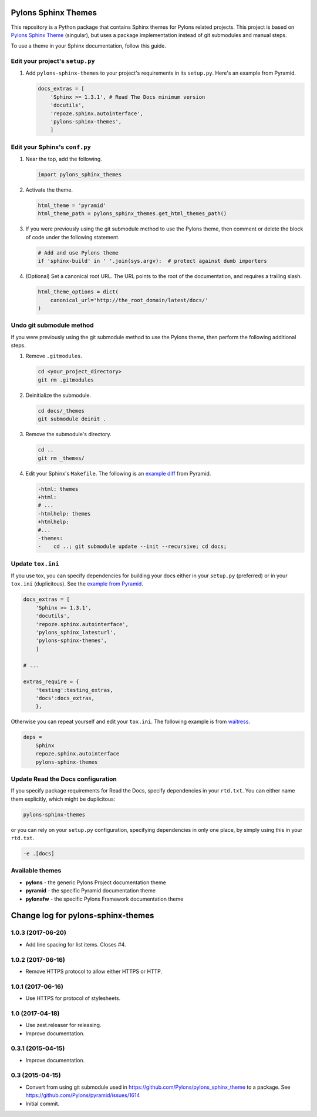 Pylons Sphinx Themes
====================

This repository is a Python package that contains Sphinx themes for Pylons related projects. This project is based on `Pylons Sphinx Theme <https://github.com/Pylons/pylons_sphinx_theme>`_ (singular), but uses a package implementation instead of git submodules and manual steps.

To use a theme in your Sphinx documentation, follow this guide.


Edit your project's ``setup.py``
--------------------------------
#. Add ``pylons-sphinx-themes`` to your project's requirements in its ``setup.py``. Here's an example from Pyramid.

   .. code-block:: python

       docs_extras = [
           'Sphinx >= 1.3.1', # Read The Docs minimum version
           'docutils',
           'repoze.sphinx.autointerface',
           'pylons-sphinx-themes',
           ]


Edit your Sphinx's ``conf.py``
------------------------------
#. Near the top, add the following.

   .. code-block:: python

       import pylons_sphinx_themes

#. Activate the theme.

   .. code-block:: python

       html_theme = 'pyramid'
       html_theme_path = pylons_sphinx_themes.get_html_themes_path()

#. If you were previously using the git submodule method to use the Pylons theme, then comment or delete the block of code under the following statement.

   .. code-block:: python

       # Add and use Pylons theme
       if 'sphinx-build' in ' '.join(sys.argv):  # protect against dumb importers

#. (Optional) Set a canonical root URL. The URL points to the root of the documentation, and requires a trailing slash.

   .. code-block:: python

       html_theme_options = dict(
           canonical_url='http://the_root_domain/latest/docs/'
       )


Undo git submodule method
-------------------------
If you were previously using the git submodule method to use the Pylons theme, then perform the following additional steps.

#. Remove ``.gitmodules``.

   .. code-block:: bash

       cd <your_project_directory>
       git rm .gitmodules

#. Deinitialize the submodule.

   .. code-block:: bash

       cd docs/_themes
       git submodule deinit .

#. Remove the submodule's directory.

   .. code-block:: bash

       cd ..
       git rm _themes/

#. Edit your Sphinx's ``Makefile``. The following is an `example diff <https://github.com/Pylons/pyramid/pull/1636/files>`_ from Pyramid.

   .. code-block:: diff

       -html: themes
       +html:
       # ...
       -htmlhelp: themes
       +htmlhelp:
       #...
       -themes:
       -    cd ..; git submodule update --init --recursive; cd docs;


Update ``tox.ini``
------------------
If you use tox, you can specify dependencies for building your docs either in your ``setup.py`` (preferred) or in your ``tox.ini`` (duplicitous). See the `example from Pyramid <https://github.com/Pylons/pyramid/blob/master/setup.py#L58-L64>`_.

.. code-block:: ini

    docs_extras = [
        'Sphinx >= 1.3.1',
        'docutils',
        'repoze.sphinx.autointerface',
        'pylons_sphinx_latesturl',
        'pylons-sphinx-themes',
        ]

    # ...

    extras_require = {
        'testing':testing_extras,
        'docs':docs_extras,
        },

Otherwise you can repeat yourself and edit your ``tox.ini``. The following example is from `waitress <https://github.com/Pylons/waitress/blob/master/tox.ini#L28>`_.

.. code-block:: ini

    deps =
        Sphinx
        repoze.sphinx.autointerface
        pylons-sphinx-themes


Update Read the Docs configuration
----------------------------------
If you specify package requirements for Read the Docs, specify dependencies in your ``rtd.txt``. You can either name them explicitly, which might be duplicitous:

.. code-block:: text

    pylons-sphinx-themes

or you can rely on your ``setup.py`` configuration, specifying dependencies in only one place, by simply using this in your ``rtd.txt``.

.. code-block:: text

    -e .[docs]


Available themes
----------------

- **pylons** - the generic Pylons Project documentation theme
- **pyramid** - the specific Pyramid documentation theme
- **pylonsfw** - the specific Pylons Framework documentation theme


Change log for pylons-sphinx-themes
===================================

1.0.3 (2017-06-20)
------------------

- Add line spacing for list items. Closes #4.


1.0.2 (2017-06-16)
------------------

- Remove HTTPS protocol to allow either HTTPS or HTTP.


1.0.1 (2017-06-16)
------------------

- Use HTTPS for protocol of stylesheets.


1.0 (2017-04-18)
------------------

- Use zest.releaser for releasing.
- Improve documentation.


0.3.1 (2015-04-15)
------------------

- Improve documentation.


0.3 (2015-04-15)
----------------

- Convert from using git submodule used in
  https://github.com/Pylons/pylons_sphinx_theme to a package. See
  https://github.com/Pylons/pyramid/issues/1614

- Initial commit.


